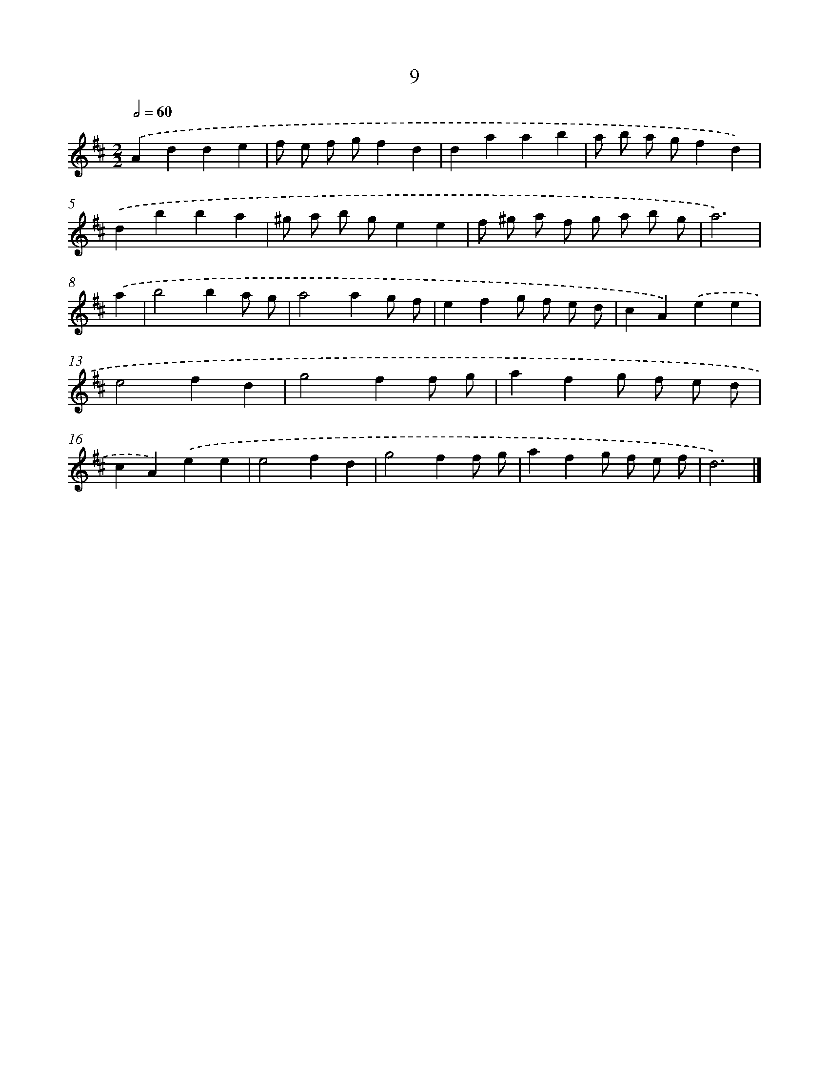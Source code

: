 X: 11207
T: 9
%%abc-version 2.0
%%abcx-abcm2ps-target-version 5.9.1 (29 Sep 2008)
%%abc-creator hum2abc beta
%%abcx-conversion-date 2018/11/01 14:37:13
%%humdrum-veritas 370238663
%%humdrum-veritas-data 1173074897
%%continueall 1
%%barnumbers 0
L: 1/4
M: 2/2
Q: 1/2=60
K: D clef=treble
.('Adde |
f/ e/ f/ g/fd |
daab |
a/ b/ a/ g/fd) |
.('dbba |
^g/ a/ b/ g/ee |
f/ ^g/ a/ f/ g/ a/ b/ g/ |
a3) |
.('a [I:setbarnb 9]|
b2ba/ g/ |
a2ag/ f/ |
efg/ f/ e/ d/ |
cA).('ee |
e2fd |
g2ff/ g/ |
afg/ f/ e/ d/ |
cA).('ee |
e2fd |
g2ff/ g/ |
afg/ f/ e/ f/ |
d3) |]
